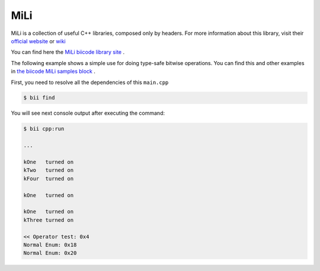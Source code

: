 MiLi
====

MiLi is a collection of useful C++ libraries, composed only by headers. For more information about this library, visit their `official website <https://code.google.com/p/mili/>`_ or `wiki <https://code.google.com/p/mili/w/list>`_ 

You can find here the `MiLi biicode library site <https://www.biicode.com/danielgutson/blocks/danielgutson/mili/branches/master>`_ .

The following example shows a simple use for doing type-safe bitwise operations. You can find this and other examples in `the biicode MiLi samples block <https://www.biicode.com/danielgutson/blocks/danielgutson/milisamples/branches/master>`_ .

.. code-block:: cpp
	:linenos:

	/*bitwise_enums: A minimal library for doing type-safe bitwise operations.
	This file is part of the MiLi Minimalistic Library.

	Copyright (C) Daniel Gutson, FuDePAN 2008-2009
				  Adrian Remonda FuDePAN 2011
	Distributed under the Boost Software License, Version 1.0.
	(See accompanying file LICENSE_1_0.txt in the root directory or 
	copy at http://www.boost.org/LICENSE_1_0.txt)

	MiLi IS PROVIDED "AS IS", WITHOUT WARRANTY OF ANY KIND, EXPRESS OR
	IMPLIED, INCLUDING BUT NOT LIMITED TO THE WARRANTIES OF MERCHANTABILITY,
	FITNESS FOR A PARTICULAR PURPOSE, TITLE AND NON-INFRINGEMENT. IN NO EVENT
	SHALL THE COPYRIGHT HOLDERS OR ANYONE DISTRIBUTING THE SOFTWARE BE LIABLE
	FOR ANY DAMAGES OR OTHER LIABILITY, WHETHER IN CONTRACT, TORT OR OTHERWISE,
	ARISING FROM, OUT OF OR IN CONNECTION WITH THE SOFTWARE OR THE USE OR OTHER
	DEALINGS IN THE SOFTWARE.

	This is an example file.*/

	#include <iostream>
	#include "danielgutson/mili/mili.h"

	using namespace mili;
	using namespace std;

	enum MasksSet1
	{
		kZero   = 0,
		kOne    = 1,
		kTwo    = 2,
		kThree  = 4,
		kFour   = 8
	};
	BITWISE_ENUM_ENABLE(MasksSet1)

	enum MasksSet2
	{
		kEight   = 8,
		kSixteen = 16
	};

	typedef bitwise_enum<MasksSet1> M1;

	void show_bits(M1 b)
	{
		if (b.has_bits(kZero))  cout << "kZero  turned on\n";
		if (b.has_bits(kOne))   cout << "kOne   turned on\n";
		if (b.has_bits(kTwo))   cout << "kTwo   turned on\n";
		if (b.has_bits(kThree)) cout << "kThree turned on\n";
		if (b.has_bits(kFour))  cout << "kFour  turned on\n";
		cout << endl;
	}

	int main()
	{
		//with bitwise nums
		bitwise_enum<MasksSet1>  myEnum(kOne | kTwo | kFour);

		show_bits(myEnum);

		//enum with bitwise enum
		myEnum = kOne & myEnum;
		show_bits(myEnum);

		// 2 enums
		show_bits(kOne | kThree);

		// << operator
		cout << "<< Operator test: 0x" << hex << (myEnum << 2) << endl;

		//without bitwise nums (built-in types)
		int normalEnum = kEight | kSixteen;
		cout << "Normal Enum: 0x" << hex << normalEnum << endl;

		normalEnum = kEight << 2;
		cout << "Normal Enum: 0x" << hex << normalEnum << endl;

		return 0;
	}

First, you need to resolve all the dependencies of this ``main.cpp``
	
.. code-block:: bash
	
	$ bii find


You will see next console output after executing the command:
	
.. code-block:: bash

	$ bii cpp:run
	
	...
	
	kOne   turned on
	kTwo   turned on
	kFour  turned on

	kOne   turned on

	kOne   turned on
	kThree turned on

	<< Operator test: 0x4
	Normal Enum: 0x18
	Normal Enum: 0x20

